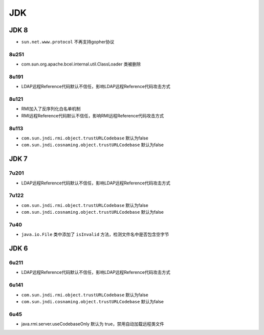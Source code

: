 JDK
========================================

JDK 8
----------------------------------------
- ``sun.net.www.protocol`` 不再支持gopher协议

8u251
~~~~~~~~~~~~~~~~~~~~~~~~~~~~~~~~~~~~~~~~
- com.sun.org.apache.bcel.internal.util.ClassLoader 类被删除

8u191
~~~~~~~~~~~~~~~~~~~~~~~~~~~~~~~~~~~~~~~~
- LDAP远程Reference代码默认不信任，影响LDAP远程Reference代码攻击方式

8u121
~~~~~~~~~~~~~~~~~~~~~~~~~~~~~~~~~~~~~~~~
- RMI加入了反序列化白名单机制
- RMI远程Reference代码默认不信任，影响RMI远程Reference代码攻击方式

8u113
~~~~~~~~~~~~~~~~~~~~~~~~~~~~~~~~~~~~~~~~
- ``com.sun.jndi.rmi.object.trustURLCodebase`` 默认为false
- ``com.sun.jndi.cosnaming.object.trustURLCodebase`` 默认为false

JDK 7
----------------------------------------

7u201
~~~~~~~~~~~~~~~~~~~~~~~~~~~~~~~~~~~~~~~~
- LDAP远程Reference代码默认不信任，影响LDAP远程Reference代码攻击方式

7u122
~~~~~~~~~~~~~~~~~~~~~~~~~~~~~~~~~~~~~~~~
- ``com.sun.jndi.rmi.object.trustURLCodebase`` 默认为false
- ``com.sun.jndi.cosnaming.object.trustURLCodebase`` 默认为false

7u40
~~~~~~~~~~~~~~~~~~~~~~~~~~~~~~~~~~~~~~~~
- ``java.io.File`` 类中添加了 ``isInvalid`` 方法，检测文件名中是否包含空字节

JDK 6
----------------------------------------

6u211
~~~~~~~~~~~~~~~~~~~~~~~~~~~~~~~~~~~~~~~~
- LDAP远程Reference代码默认不信任，影响LDAP远程Reference代码攻击方式

6u141
~~~~~~~~~~~~~~~~~~~~~~~~~~~~~~~~~~~~~~~~
- ``com.sun.jndi.rmi.object.trustURLCodebase`` 默认为false
- ``com.sun.jndi.cosnaming.object.trustURLCodebase`` 默认为false

6u45
~~~~~~~~~~~~~~~~~~~~~~~~~~~~~~~~~~~~~~~~
- java.rmi.server.useCodebaseOnly 默认为 true，禁用自动加载远程类文件
